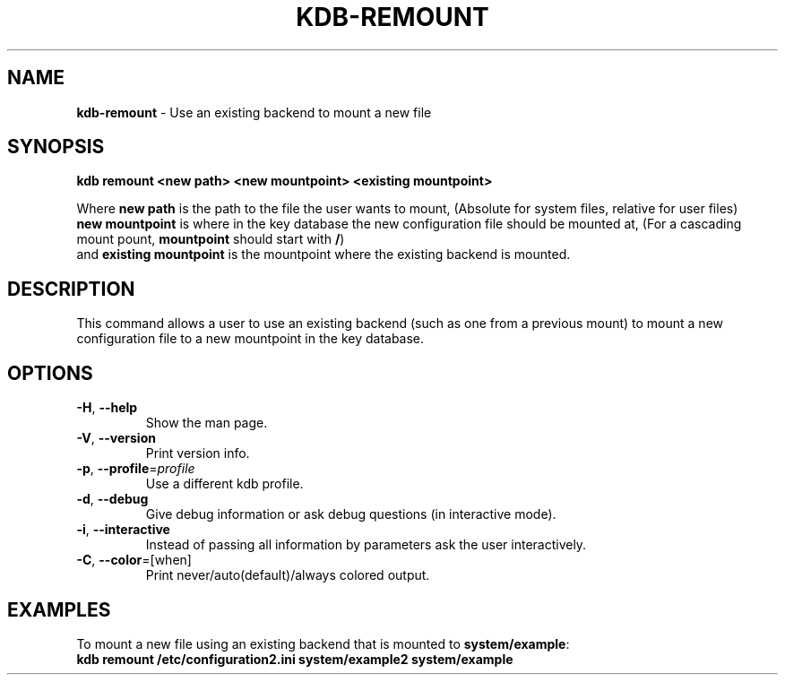 .\" generated with Ronn/v0.7.3
.\" http://github.com/rtomayko/ronn/tree/0.7.3
.
.TH "KDB\-REMOUNT" "1" "October 2017" "" ""
.
.SH "NAME"
\fBkdb\-remount\fR \- Use an existing backend to mount a new file
.
.SH "SYNOPSIS"
\fBkdb remount <new path> <new mountpoint> <existing mountpoint>\fR
.
.P
Where \fBnew path\fR is the path to the file the user wants to mount, (Absolute for system files, relative for user files)
.
.br
\fBnew mountpoint\fR is where in the key database the new configuration file should be mounted at, (For a cascading mount pount, \fBmountpoint\fR should start with \fB/\fR)
.
.br
and \fBexisting mountpoint\fR is the mountpoint where the existing backend is mounted\.
.
.SH "DESCRIPTION"
This command allows a user to use an existing backend (such as one from a previous mount) to mount a new configuration file to a new mountpoint in the key database\.
.
.SH "OPTIONS"
.
.TP
\fB\-H\fR, \fB\-\-help\fR
Show the man page\.
.
.TP
\fB\-V\fR, \fB\-\-version\fR
Print version info\.
.
.TP
\fB\-p\fR, \fB\-\-profile\fR=\fIprofile\fR
Use a different kdb profile\.
.
.TP
\fB\-d\fR, \fB\-\-debug\fR
Give debug information or ask debug questions (in interactive mode)\.
.
.TP
\fB\-i\fR, \fB\-\-interactive\fR
Instead of passing all information by parameters ask the user interactively\.
.
.TP
\fB\-C\fR, \fB\-\-color\fR=[when]
Print never/auto(default)/always colored output\.
.
.SH "EXAMPLES"
To mount a new file using an existing backend that is mounted to \fBsystem/example\fR:
.
.br
\fBkdb remount /etc/configuration2\.ini system/example2 system/example\fR

